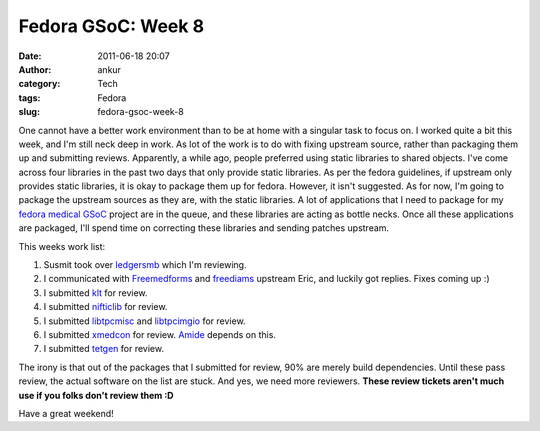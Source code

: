 Fedora GSoC: Week 8
###################
:date: 2011-06-18 20:07
:author: ankur
:category: Tech
:tags: Fedora
:slug: fedora-gsoc-week-8

One cannot have a better work environment than to be at home with a
singular task to focus on. I worked quite a bit this week, and I'm still
neck deep in work. As lot of the work is to do with fixing upstream
source, rather than packaging them up and submitting reviews.
Apparently, a while ago, people preferred using static libraries to
shared objects. I've come across four libraries in the past two days
that only provide static libraries. As per the fedora guidelines, if
upstream only provides static libraries, it is okay to package them up
for fedora. However, it isn't suggested. As for now, I'm going to
package the upstream sources as they are, with the static libraries. A
lot of applications that I need to package for my `fedora medical GSoC`_
project are in the queue, and these libraries are acting as bottle
necks. Once all these applications are packaged, I'll spend time on
correcting these libraries and sending patches upstream.

This weeks work list:

#. Susmit took over `ledgersmb`_ which I'm reviewing.
#. I communicated with `Freemedforms`_ and `freediams`_ upstream Eric,
   and luckily got replies. Fixes coming up :)
#. I submitted `klt`_ for review.
#. I submitted `nifticlib`_ for review.
#. I submitted `libtpcmisc`_ and `libtpcimgio`_ for review.
#. I submitted `xmedcon`_ for review. `Amide`_ depends on this.
#. I submitted `tetgen`_ for review.

The irony is that out of the packages that I submitted for review, 90%
are merely build dependencies. Until these pass review, the actual
software on the list are stuck. And yes, we need more reviewers. **These
review tickets aren't much use if you folks don't review them :D**

Have a great weekend!

.. _fedora medical GSoC: https://fedorahosted.org/fedora-medical/report/1
.. _ledgersmb: https://bugzilla.redhat.com/show_bug.cgi?id=604005
.. _Freemedforms: https://bugzilla.redhat.com/show_bug.cgi?id=707002
.. _freediams: https://bugzilla.redhat.com/show_bug.cgi?id=705104
.. _klt: https://bugzilla.redhat.com/show_bug.cgi?id=713677
.. _nifticlib: https://bugzilla.redhat.com/show_bug.cgi?id=714047
.. _libtpcmisc: https://bugzilla.redhat.com/show_bug.cgi?id=714326
.. _libtpcimgio: https://bugzilla.redhat.com/show_bug.cgi?id=714327
.. _xmedcon: https://bugzilla.redhat.com/show_bug.cgi?id=714328
.. _Amide: https://bugzilla.redhat.com/show_bug.cgi?id=666726
.. _tetgen: https://bugzilla.redhat.com/show_bug.cgi?id=714336
